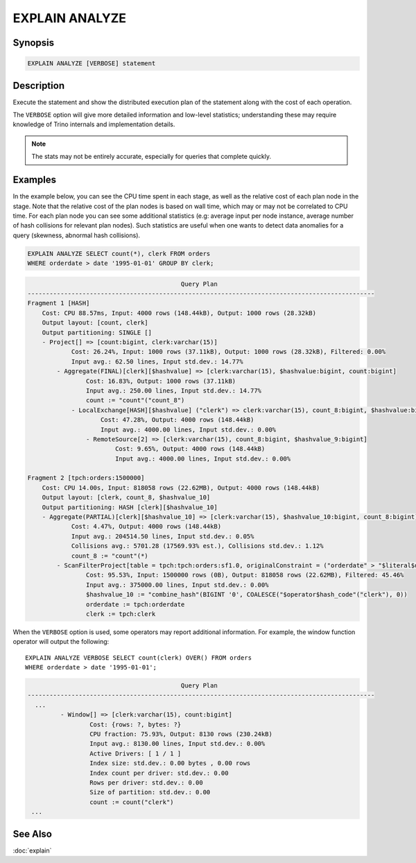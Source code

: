 ===============
EXPLAIN ANALYZE
===============

Synopsis
--------

.. code-block:: text

    EXPLAIN ANALYZE [VERBOSE] statement

Description
-----------

Execute the statement and show the distributed execution plan of the statement
along with the cost of each operation.

The ``VERBOSE`` option will give more detailed information and low-level statistics;
understanding these may require knowledge of Trino internals and implementation details.

.. note::

    The stats may not be entirely accurate, especially for queries that complete quickly.

Examples
--------

In the example below, you can see the CPU time spent in each stage, as well as the relative
cost of each plan node in the stage. Note that the relative cost of the plan nodes is based on
wall time, which may or may not be correlated to CPU time. For each plan node you can see
some additional statistics (e.g: average input per node instance, average number of hash collisions for
relevant plan nodes). Such statistics are useful when one wants to detect data anomalies for a query
(skewness, abnormal hash collisions).

.. code-block:: sql

    EXPLAIN ANALYZE SELECT count(*), clerk FROM orders
    WHERE orderdate > date '1995-01-01' GROUP BY clerk;

.. code-block:: text

                                              Query Plan
    -----------------------------------------------------------------------------------------------
    Fragment 1 [HASH]
        Cost: CPU 88.57ms, Input: 4000 rows (148.44kB), Output: 1000 rows (28.32kB)
        Output layout: [count, clerk]
        Output partitioning: SINGLE []
        - Project[] => [count:bigint, clerk:varchar(15)]
                Cost: 26.24%, Input: 1000 rows (37.11kB), Output: 1000 rows (28.32kB), Filtered: 0.00%
                Input avg.: 62.50 lines, Input std.dev.: 14.77%
            - Aggregate(FINAL)[clerk][$hashvalue] => [clerk:varchar(15), $hashvalue:bigint, count:bigint]
                    Cost: 16.83%, Output: 1000 rows (37.11kB)
                    Input avg.: 250.00 lines, Input std.dev.: 14.77%
                    count := "count"("count_8")
                - LocalExchange[HASH][$hashvalue] ("clerk") => clerk:varchar(15), count_8:bigint, $hashvalue:bigint
                        Cost: 47.28%, Output: 4000 rows (148.44kB)
                        Input avg.: 4000.00 lines, Input std.dev.: 0.00%
                    - RemoteSource[2] => [clerk:varchar(15), count_8:bigint, $hashvalue_9:bigint]
                            Cost: 9.65%, Output: 4000 rows (148.44kB)
                            Input avg.: 4000.00 lines, Input std.dev.: 0.00%

    Fragment 2 [tpch:orders:1500000]
        Cost: CPU 14.00s, Input: 818058 rows (22.62MB), Output: 4000 rows (148.44kB)
        Output layout: [clerk, count_8, $hashvalue_10]
        Output partitioning: HASH [clerk][$hashvalue_10]
        - Aggregate(PARTIAL)[clerk][$hashvalue_10] => [clerk:varchar(15), $hashvalue_10:bigint, count_8:bigint]
                Cost: 4.47%, Output: 4000 rows (148.44kB)
                Input avg.: 204514.50 lines, Input std.dev.: 0.05%
                Collisions avg.: 5701.28 (17569.93% est.), Collisions std.dev.: 1.12%
                count_8 := "count"(*)
            - ScanFilterProject[table = tpch:tpch:orders:sf1.0, originalConstraint = ("orderdate" > "$literal$date"(BIGINT '9131')), filterPredicate = ("orderdate" > "$literal$date"(BIGINT '9131'))] => [cler
                    Cost: 95.53%, Input: 1500000 rows (0B), Output: 818058 rows (22.62MB), Filtered: 45.46%
                    Input avg.: 375000.00 lines, Input std.dev.: 0.00%
                    $hashvalue_10 := "combine_hash"(BIGINT '0', COALESCE("$operator$hash_code"("clerk"), 0))
                    orderdate := tpch:orderdate
                    clerk := tpch:clerk

When the ``VERBOSE`` option is used, some operators may report additional information.
For example, the window function operator will output the following::

    EXPLAIN ANALYZE VERBOSE SELECT count(clerk) OVER() FROM orders
    WHERE orderdate > date '1995-01-01';

.. code-block:: text

                                              Query Plan
    -----------------------------------------------------------------------------------------------
      ...
             - Window[] => [clerk:varchar(15), count:bigint]
                     Cost: {rows: ?, bytes: ?}
                     CPU fraction: 75.93%, Output: 8130 rows (230.24kB)
                     Input avg.: 8130.00 lines, Input std.dev.: 0.00%
                     Active Drivers: [ 1 / 1 ]
                     Index size: std.dev.: 0.00 bytes , 0.00 rows
                     Index count per driver: std.dev.: 0.00
                     Rows per driver: std.dev.: 0.00
                     Size of partition: std.dev.: 0.00
                     count := count("clerk")
     ...


See Also
--------

:doc:`explain`
